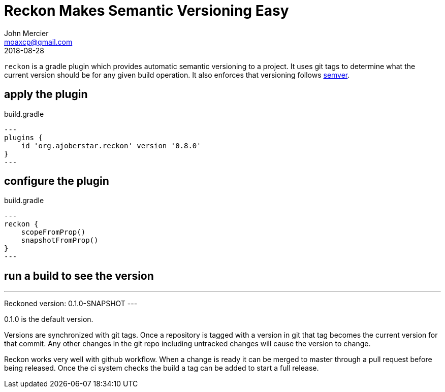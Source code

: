 = Reckon Makes Semantic Versioning Easy
John Mercier <moaxcp@gmail.com>
2018-08-28
:jbake-type: post
:jbake-tags: gradle
:jbake-status: published
`reckon` is a gradle plugin which provides automatic semantic versioning to a project. It uses git tags to determine
what the current version should be for any given build operation. It also enforces that versioning follows
http://semver.org/[semver].

== apply the plugin

.build.gradle
[source, groovy]
---
plugins {
    id 'org.ajoberstar.reckon' version '0.8.0'
}
---

== configure the plugin

.build.gradle
[source, groovy]
---
reckon {
    scopeFromProp()
    snapshotFromProp()
}
---

== run a build to see the version

---
Reckoned version: 0.1.0-SNAPSHOT
---

0.1.0 is the default version.

Versions are synchronized with git tags. Once a repository is tagged with a version in git that tag becomes the current
version for that commit. Any other changes in the git repo including untracked changes will cause the version to change.

Reckon works very well with github workflow. When a change is ready it can be merged to master through a pull request
before being released. Once the ci system checks the build a tag can be added to start a full release.